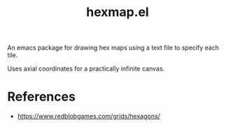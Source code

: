 #+title: hexmap.el

An emacs package for drawing hex maps using a text file to specify each tile.

Uses axial coordinates for a practically infinite canvas.

* References
- https://www.redblobgames.com/grids/hexagons/

